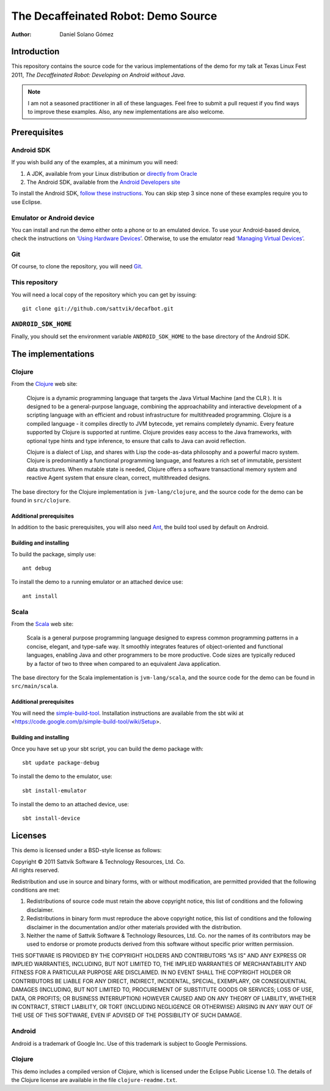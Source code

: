 The Decaffeinated Robot: Demo Source
====================================

:Author: Daniel Solano Gómez

Introduction
------------

This repository contains the source code for the various implementations of the
demo for my talk at Texas Linux Fest 2011, *The Decaffeinated Robot: Developing
on Android without Java*.


.. Note:: I am not a seasoned practitioner in all of these languages.  Feel
          free to submit a pull request if you find ways to improve these
          examples.  Also, any new implementations are also welcome.


Prerequisites
-------------

Android SDK
```````````

If you wish build any of the examples, at a minimum you will need:

1. A JDK, available from your Linux distribution or `directly from Oracle
   <http://java.sun.com/javase/downloads/index.jsp>`_
2. The Android SDK, available from the `Android Developers site
   <http://developer.android.com/sdk/index.html>`_

To install the Android SDK, `follow these instructions
<http://developer.android.com/sdk/installing.html>`_.  You can skip step 3
since none of these examples require you to use Eclipse.


Emulator or Android device
``````````````````````````

You can install and run the demo either onto a phone or to an emulated device.
To use your Android-based device, check the instructions on `‘Using Hardware
Devices’ <http://developer.android.com/guide/developing/device.html>`_.
Otherwise, to use the emulator read `‘Managing Virtual Devices’
<http://developer.android.com/guide/developing/devices/index.html>`_.

Git
```

Of course, to clone the repository, you will need Git_.

.. _Git: http://git-scm.com/

This repository
```````````````

You will need a local copy of the repository which you can get by issuing::

  git clone git://github.com/sattvik/decafbot.git


``ANDROID_SDK_HOME``
````````````````````

Finally, you should set the environment variable ``ANDROID_SDK_HOME`` to the
base directory of the Android SDK.


The implementations
-------------------


Clojure
```````

From the Clojure_ web site:

  Clojure is a dynamic programming language that targets the Java Virtual
  Machine (and the CLR ). It is designed to be a general-purpose language,
  combining the approachability and interactive development of a scripting
  language with an efficient and robust infrastructure for multithreaded
  programming. Clojure is a compiled language - it compiles directly to JVM
  bytecode, yet remains completely dynamic. Every feature supported by Clojure
  is supported at runtime. Clojure provides easy access to the Java frameworks,
  with optional type hints and type inference, to ensure that calls to Java can
  avoid reflection.

  Clojure is a dialect of Lisp, and shares with Lisp the code-as-data
  philosophy and a powerful macro system. Clojure is predominantly a functional
  programming language, and features a rich set of immutable, persistent data
  structures. When mutable state is needed, Clojure offers a software
  transactional memory system and reactive Agent system that ensure clean,
  correct, multithreaded designs.

The base directory for the Clojure implementation is ``jvm-lang/clojure``, and
the source code for the demo can be found in ``src/clojure``.

.. _Clojure: http://www.clojure.org

Additional prerequisites
~~~~~~~~~~~~~~~~~~~~~~~~

In addition to the basic prerequisites, you will also need Ant_, the build tool
used by default on Android.

.. _Ant: http://ant.apache.org/

Building and installing
~~~~~~~~~~~~~~~~~~~~~~~

To build the package, simply use::

  ant debug

To install the demo to a running emulator or an attached device use::

  ant install


Scala
`````

From the Scala_ web site:

  Scala is a general purpose programming language designed to express common
  programming patterns in a concise, elegant, and type-safe way. It smoothly
  integrates features of object-oriented and functional languages, enabling
  Java and other programmers to be more productive. Code sizes are typically
  reduced by a factor of two to three when compared to an equivalent Java
  application.

The base directory for the Scala implementation is ``jvm-lang/scala``,
and the source code for the demo can be found in ``src/main/scala``.

.. _Scala: http://www.scala-lang.org

Additional prerequisites
~~~~~~~~~~~~~~~~~~~~~~~~

You will need the `simple-build-tool
<https://code.google.com/p/simple-build-tool/>`_.  Installation instructions
are available from the sbt wiki at
<https://code.google.com/p/simple-build-tool/wiki/Setup>.

Building and installing
~~~~~~~~~~~~~~~~~~~~~~~

Once you have set up your sbt script, you can build the demo package with::

  sbt update package-debug

To install the demo to the emulator, use::

  sbt install-emulator

To install the demo to an attached device, use::

  sbt install-device


Licenses
--------

This demo is licensed under a BSD-style license as follows:

| Copyright © 2011 Sattvik Software & Technology Resources, Ltd. Co.
| All rights reserved.

Redistribution and use in source and binary forms, with or without
modification, are permitted provided that the following conditions are met:

1. Redistributions of source code must retain the above copyright notice,
   this list of conditions and the following disclaimer.
2. Redistributions in binary form must reproduce the above copyright notice,
   this list of conditions and the following disclaimer in the documentation
   and/or other materials provided with the distribution.
3. Neither the name of Sattvik Software & Technology Resources, Ltd. Co. nor
   the names of its contributors may be used to endorse or promote products
   derived from this software without specific prior written permission.

THIS SOFTWARE IS PROVIDED BY THE COPYRIGHT HOLDERS AND CONTRIBUTORS "AS IS"
AND ANY EXPRESS OR IMPLIED WARRANTIES, INCLUDING, BUT NOT LIMITED TO, THE
IMPLIED WARRANTIES OF MERCHANTABILITY AND FITNESS FOR A PARTICULAR PURPOSE
ARE DISCLAIMED. IN NO EVENT SHALL THE COPYRIGHT HOLDER OR CONTRIBUTORS BE
LIABLE FOR ANY DIRECT, INDIRECT, INCIDENTAL, SPECIAL, EXEMPLARY, OR
CONSEQUENTIAL DAMAGES (INCLUDING, BUT NOT LIMITED TO, PROCUREMENT OF
SUBSTITUTE GOODS OR SERVICES; LOSS OF USE, DATA, OR PROFITS; OR BUSINESS
INTERRUPTION) HOWEVER CAUSED AND ON ANY THEORY OF LIABILITY, WHETHER IN
CONTRACT, STRICT LIABILITY, OR TORT (INCLUDING NEGLIGENCE OR OTHERWISE)
ARISING IN ANY WAY OUT OF THE USE OF THIS SOFTWARE, EVEN IF ADVISED OF THE
POSSIBILITY OF SUCH DAMAGE.


Android
```````

Android is a trademark of Google Inc. Use of this trademark is subject to
Google Permissions.


Clojure
```````

This demo includes a compiled version of Clojure, which is licensed under the
Eclipse Public License 1.0.  The details of the Clojure license are available
in the file ``clojure-readme.txt``.

